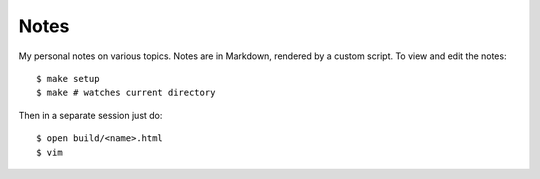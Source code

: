 Notes
=====

My personal notes on various topics. Notes are in Markdown,
rendered by a custom script. To view and edit the notes::

    $ make setup
    $ make # watches current directory

Then in a separate session just do::

    $ open build/<name>.html
    $ vim
